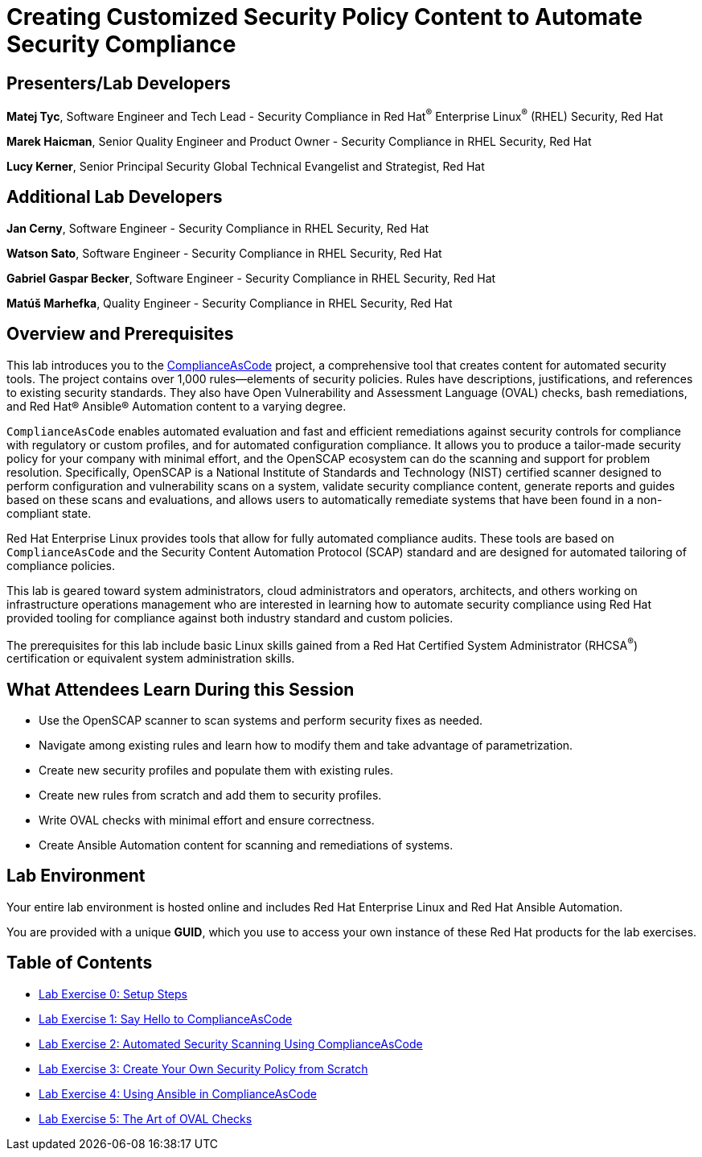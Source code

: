 :linkattrs:

= Creating Customized Security Policy Content to Automate Security Compliance

== [.underline]#Presenters/Lab Developers#

*Matej Tyc*, Software Engineer and Tech Lead - Security Compliance in Red Hat^(R)^ Enterprise Linux^(R)^ (RHEL) Security, Red Hat

*Marek Haicman*, Senior Quality Engineer and Product Owner - Security Compliance in RHEL Security, Red Hat

*Lucy Kerner*, Senior Principal Security Global Technical Evangelist and Strategist, Red Hat


== [.underline]#Additional Lab Developers#

*Jan Cerny*, Software Engineer - Security Compliance in RHEL Security, Red Hat

*Watson Sato*, Software Engineer - Security Compliance in RHEL Security, Red Hat

*Gabriel Gaspar Becker*, Software Engineer - Security Compliance in RHEL Security, Red Hat

*Matúš Marhefka*, Quality Engineer - Security Compliance in RHEL Security, Red Hat


== Overview and Prerequisites

This lab introduces you to the link:https://github.com/ComplianceAsCode/content[ComplianceAsCode^] project, a comprehensive tool that creates content for automated security tools.
The project contains over 1,000 rules--elements of security policies. Rules have descriptions, justifications, and references to existing security standards. They also have Open Vulnerability and Assessment Language (OVAL) checks, bash remediations, and Red Hat(R) Ansible(R) Automation content to a varying degree.

`ComplianceAsCode` enables automated evaluation and fast and efficient remediations against security controls for compliance with regulatory or custom profiles, and for automated configuration compliance. It allows you to produce a tailor-made security policy for your company with minimal effort, and the OpenSCAP ecosystem can do the scanning and support for problem resolution. Specifically, OpenSCAP is a National Institute of Standards and Technology (NIST) certified scanner designed to perform configuration and vulnerability scans on a system, validate security compliance content, generate reports and guides based on these scans and evaluations, and allows users to automatically remediate systems that have been found in a non-compliant state.

Red Hat Enterprise Linux provides tools that allow for fully automated compliance audits. These tools are based on `ComplianceAsCode` and the Security Content Automation Protocol (SCAP) standard and are designed for automated tailoring of compliance policies.

This lab is geared toward system administrators, cloud administrators and operators, architects, and others working on infrastructure operations management who are interested in learning how to automate security compliance using Red Hat provided tooling for compliance against both industry standard and custom policies.

The prerequisites for this lab include basic Linux skills gained from a Red Hat Certified System Administrator (RHCSA^(R)^) certification or equivalent system administration skills.


== What Attendees Learn During this Session

* Use the OpenSCAP scanner to scan systems and perform security fixes as needed.
* Navigate among existing rules and learn how to modify them and take advantage of parametrization.
* Create new security profiles and populate them with existing rules.
* Create new rules from scratch and add them to security profiles.
* Write OVAL checks with minimal effort and ensure correctness.
* Create Ansible Automation content for scanning and remediations of systems.


== Lab Environment

Your entire lab environment is hosted online and includes Red Hat Enterprise Linux and Red Hat Ansible Automation.

You are provided with a unique *GUID*, which you use to access your own instance of these Red Hat products for the lab exercises.


== Table of Contents

* link:lab0_setup-rhte.adoc[Lab Exercise 0: Setup Steps^]
* link:lab1_introduction.adoc[Lab Exercise 1: Say Hello to ComplianceAsCode^]
* link:lab2_openscap.adoc[Lab Exercise 2: Automated Security Scanning Using ComplianceAsCode^]
* link:lab3_profiles.adoc[Lab Exercise 3: Create Your Own Security Policy from Scratch^]
* link:lab4_ansible.adoc[Lab Exercise 4: Using Ansible in ComplianceAsCode^]
* link:lab5_oval.adoc[Lab Exercise 5: The Art of OVAL Checks^]
